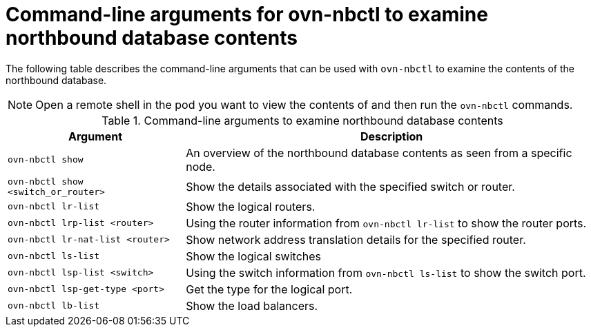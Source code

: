 // Module included in the following assemblies:
//
// * networking/ovn_kubernetes_network_provider/ovn-kubernetes-architecture.adoc

:_mod-docs-content-type: REFERENCE
[id="nw-ovn-kubernetes-examine-nb-database-contents-ref_{context}"]
= Command-line arguments for ovn-nbctl to examine northbound database contents

The following table describes the command-line arguments that can be used with `ovn-nbctl` to examine the contents of the northbound database.


[NOTE]
====
Open a remote shell in the pod you want to view the contents of and then run the `ovn-nbctl` commands.
====

.Command-line arguments to examine northbound database contents
[cols="30%,70%",options="header"]
|===
|Argument |Description

|`ovn-nbctl show`
|An overview of the northbound database contents as seen from a specific node.

|`ovn-nbctl show <switch_or_router>`
|Show the details associated with the specified switch or router.

|`ovn-nbctl lr-list`
|Show the logical routers.

|`ovn-nbctl lrp-list <router>`
|Using the router information from `ovn-nbctl lr-list` to show the router ports.

|`ovn-nbctl lr-nat-list <router>`
|Show network address translation details for the specified router.

|`ovn-nbctl ls-list`
|Show the logical switches

|`ovn-nbctl lsp-list  <switch>`
|Using the switch information from `ovn-nbctl ls-list` to show the switch port.

|`ovn-nbctl lsp-get-type <port>`
|Get the type for the logical port.

|`ovn-nbctl lb-list`
|Show the load balancers.
|===
